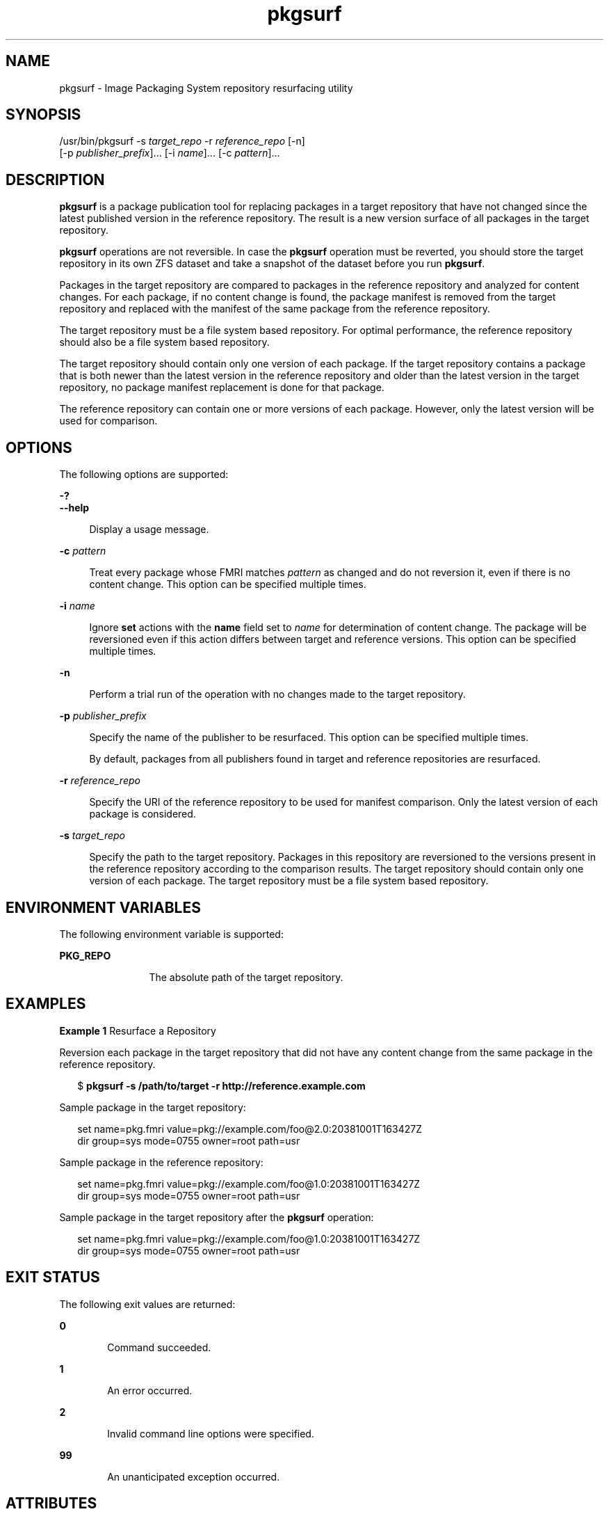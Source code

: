 '\" te
.\" Copyright (c) 2013, Oracle and/or its affiliates. All rights reserved.
.TH pkgsurf 1 "09 Aug 2013" "SunOS 5.11" "User Commands"
.SH NAME
pkgsurf \- Image Packaging System repository resurfacing utility

.SH SYNOPSIS


.LP
.nf
/usr/bin/pkgsurf -s \fItarget_repo\fR -r \fIreference_repo\fR [-n]
    [-p \fIpublisher_prefix\fR]\&.\&.\&. [-i \fIname\fR]\&.\&.\&. [-c \fIpattern\fR]\&.\&.\&.
.fi

.SH DESCRIPTION

.sp
.LP
\fBpkgsurf\fR is a package publication tool for replacing packages in a target repository that have not changed since the latest published version in the reference repository\&. The result is a new version surface of all packages in the target repository\&.

.sp
.LP
\fBpkgsurf\fR operations are not reversible\&. In case the \fBpkgsurf\fR operation must be reverted, you should store the target repository in its own ZFS dataset and take a snapshot of the dataset before you run \fBpkgsurf\fR\&.

.sp
.LP
Packages in the target repository are compared to packages in the reference repository and analyzed for content changes\&. For each package, if no content change is found, the package manifest is removed from the target repository and replaced with the manifest of the same package from the reference repository\&.

.sp
.LP
The target repository must be a file system based repository\&. For optimal performance, the reference repository should also be a file system based repository\&.

.sp
.LP
The target repository should contain only one version of each package\&. If the target repository contains a package that is both newer than the latest version in the reference repository and older than the latest version in the target repository, no package manifest replacement is done for that package\&.

.sp
.LP
The reference repository can contain one or more versions of each package\&. However, only the latest version will be used for comparison\&.

.SH OPTIONS

.sp
.LP
The following options are supported:

.sp
.ne 2
.mk
.na
\fB\fB-?\fR\fR
.ad
.br
.na
\fB\fB--help\fR\fR
.ad
.br
.sp .6
.RS 4n
Display a usage message\&.
.RE


.sp
.ne 2
.mk
.na
\fB\fB-c\fR \fIpattern\fR\fR
.ad
.br
.sp .6
.RS 4n
Treat every package whose FMRI matches \fIpattern\fR as changed and do not reversion it, even if there is no content change\&. This option can be specified multiple times\&.
.RE

.sp
.ne 2
.mk
.na
\fB\fB-i\fR \fIname\fR\fR
.ad
.br
.sp .6
.RS 4n
Ignore \fBset\fR actions with the \fBname\fR field set to \fIname\fR for determination of content change\&. The package will be reversioned even if this action differs between target and reference versions\&. This option can be specified multiple times\&.
.RE

.sp
.ne 2
.mk
.na
\fB\fB-n\fR\fR
.ad
.br
.sp .6
.RS 4n
Perform a trial run of the operation with no changes made to the target repository\&.
.RE

.sp
.ne 2
.mk
.na
\fB\fB-p\fR \fIpublisher_prefix\fR\fR
.ad
.br
.sp .6
.RS 4n
Specify the name of the publisher to be resurfaced\&. This option can be specified multiple times\&.
.sp
By default, packages from all publishers found in target and reference repositories are resurfaced\&.
.RE

.sp
.ne 2
.mk
.na
\fB\fB-r\fR \fIreference_repo\fR\fR
.ad
.br
.sp .6
.RS 4n
Specify the URI of the reference repository to be used for manifest comparison\&. Only the latest version of each package is considered\&.
.RE

.sp
.ne 2
.mk
.na
\fB\fB-s\fR \fItarget_repo\fR\fR
.ad
.br
.sp .6
.RS 4n
Specify the path to the target repository\&. Packages in this repository are reversioned to the versions present in the reference repository according to the comparison results\&. The target repository should contain only one version of each package\&. The target repository must be a file system based repository\&.
.RE


.SH ENVIRONMENT VARIABLES

.sp
.LP
The following environment variable is supported:

.sp
.ne 2
.mk
.na
\fB\fBPKG_REPO\fR\fR
.ad
.RS 12n
.rt
The absolute path of the target repository\&.
.RE


.SH EXAMPLES

.LP
\fBExample 1\fR Resurface a Repository

.sp
.LP
Reversion each package in the target repository that did not have any content change from the same package in the reference repository\&.

.sp
.in +2
.nf
$ \fBpkgsurf -s /path/to/target -r http://reference\&.example\&.com\fR
.fi
.in -2
.sp

.sp
.LP
Sample package in the target repository:

.sp
.in +2
.nf
set name=pkg\&.fmri value=pkg://example\&.com/foo@2\&.0:20381001T163427Z
dir group=sys mode=0755 owner=root path=usr
.fi
.in -2
.sp

.sp
.LP
Sample package in the reference repository:

.sp
.in +2
.nf
set name=pkg\&.fmri value=pkg://example\&.com/foo@1\&.0:20381001T163427Z
dir group=sys mode=0755 owner=root path=usr
.fi
.in -2
.sp

.sp
.LP
Sample package in the target repository after the \fBpkgsurf\fR operation:

.sp
.in +2
.nf
set name=pkg\&.fmri value=pkg://example\&.com/foo@1\&.0:20381001T163427Z
dir group=sys mode=0755 owner=root path=usr
.fi
.in -2
.sp

.SH EXIT STATUS

.sp
.LP
The following exit values are returned:

.sp
.ne 2
.mk
.na
\fB\fB0\fR\fR
.ad
.RS 6n
.rt
Command succeeded\&.
.RE

.sp
.ne 2
.mk
.na
\fB\fB1\fR\fR
.ad
.RS 6n
.rt
An error occurred\&.
.RE

.sp
.ne 2
.mk
.na
\fB\fB2\fR\fR
.ad
.RS 6n
.rt
Invalid command line options were specified\&.
.RE

.sp
.ne 2
.mk
.na
\fB\fB99\fR\fR
.ad
.RS 6n
.rt
An unanticipated exception occurred\&.
.RE


.SH ATTRIBUTES

.sp
.LP
See \fBattributes\fR(5) for descriptions of the following attributes:

.sp
.TS
tab() box;
cw(2.75i) |cw(2.75i) 
lw(2.75i) |lw(2.75i) 
.
ATTRIBUTE TYPEATTRIBUTE VALUE
_
Availability\fBpackage/pkg\fR
_
Interface StabilityUncommitted
.TE

.SH SEE ALSO

.sp
.LP
\fBpkgrepo\fR(1), \fBpkg\fR(5)

.sp
.LP
\fICopying and Creating Package Repositories in Oracle Solaris 11\&.3\fR

.sp
.LP
\fBhttps://java\&.net/projects/ips/pages/Home\fR
